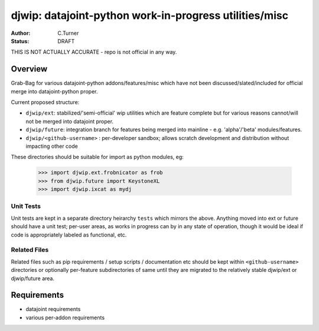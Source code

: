 
=======================================================
djwip: datajoint-python work-in-progress utilities/misc
=======================================================
:Author: C.Turner
:Status: DRAFT

THIS IS NOT ACTUALLY ACCURATE - repo is not official in any way.

Overview
========

Grab-Bag for various datajoint-python addons/features/misc which
have not been discussed/slated/included for official merge into
datajoint-python proper.

Current proposed structure:

- ``djwip/ext``: stabilized/'semi-official' wip utilities which are
  feature complete but for various reasons cannot/will not be
  merged into datajoint proper.

- ``djwip/future``: integration branch for features being merged
  into mainline - e.g. 'alpha'/'beta' modules/features.

- ``djwip/<github-username>`` : per-developer sandbox; allows scratch
  development and distribution without impacting other code

These directories should be suitable for import as python modules, eg:

  >>> import djwip.ext.frobnicator as frob
  >>> from djwip.future import KeystoneXL
  >>> import djwip.ixcat as mydj

Unit Tests
----------

Unit tests are kept in a separate directory heirarchy ``tests`` which
mirrors the above. Anything moved into ext or future should have a
unit test; per-user areas, as works in progress can by in any state
of operation, though it would be ideal if code is appropriately
labeled as functional, etc.

Related Files
-------------

Related files such as pip requirements / setup scripts / documentation
etc should be kept within ``<github-username>`` directories or optionally
per-feature subdirectories of same until they are migrated to the
relatively stable djwip/ext or djwip/future area.

Requirements
============

- datajoint requirements
- various per-addon requirements


